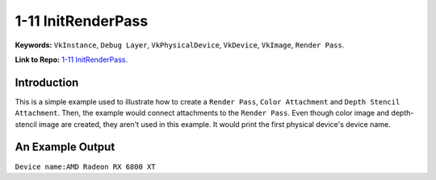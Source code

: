 1-11 InitRenderPass
=====================================================

**Keywords:** ``VkInstance``, ``Debug Layer``, ``VkPhysicalDevice``, ``VkDevice``, ``VkImage``, ``Render Pass``.

**Link to Repo:** `1-11 InitRenderPass <https://github.com/JerryYan97/Vulkan-Samples-Dictionary/tree/master/Samples/1-11_InitRenderPass>`_.

Introduction
-------------
This is a simple example used to illustrate how to create a ``Render Pass``, ``Color Attachment`` and ``Depth Stencil Attachment``.
Then, the example would connect attachments to the ``Render Pass``. Even though color image and depth-stencil image are created, they
aren't used in this example. It would print the first physical device's device name.

An Example Output
-----------------
``Device name:AMD Radeon RX 6800 XT``
